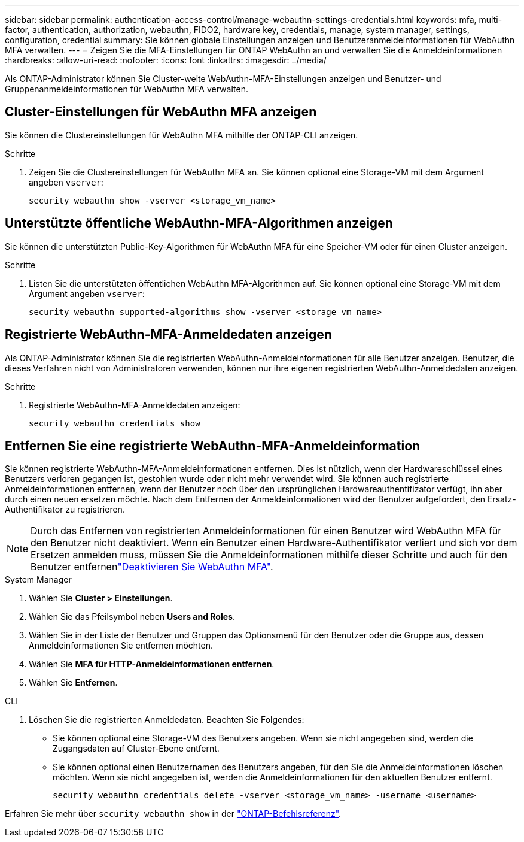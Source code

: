 ---
sidebar: sidebar 
permalink: authentication-access-control/manage-webauthn-settings-credentials.html 
keywords: mfa, multi-factor, authentication, authorization, webauthn, FIDO2, hardware key, credentials, manage, system manager, settings, configuration, credential 
summary: Sie können globale Einstellungen anzeigen und Benutzeranmeldeinformationen für WebAuthn MFA verwalten. 
---
= Zeigen Sie die MFA-Einstellungen für ONTAP WebAuthn an und verwalten Sie die Anmeldeinformationen
:hardbreaks:
:allow-uri-read: 
:nofooter: 
:icons: font
:linkattrs: 
:imagesdir: ../media/


[role="lead"]
Als ONTAP-Administrator können Sie Cluster-weite WebAuthn-MFA-Einstellungen anzeigen und Benutzer- und Gruppenanmeldeinformationen für WebAuthn MFA verwalten.



== Cluster-Einstellungen für WebAuthn MFA anzeigen

Sie können die Clustereinstellungen für WebAuthn MFA mithilfe der ONTAP-CLI anzeigen.

.Schritte
. Zeigen Sie die Clustereinstellungen für WebAuthn MFA an. Sie können optional eine Storage-VM mit dem Argument angeben `vserver`:
+
[source, console]
----
security webauthn show -vserver <storage_vm_name>
----




== Unterstützte öffentliche WebAuthn-MFA-Algorithmen anzeigen

Sie können die unterstützten Public-Key-Algorithmen für WebAuthn MFA für eine Speicher-VM oder für einen Cluster anzeigen.

.Schritte
. Listen Sie die unterstützten öffentlichen WebAuthn MFA-Algorithmen auf. Sie können optional eine Storage-VM mit dem Argument angeben `vserver`:
+
[source, console]
----
security webauthn supported-algorithms show -vserver <storage_vm_name>
----




== Registrierte WebAuthn-MFA-Anmeldedaten anzeigen

Als ONTAP-Administrator können Sie die registrierten WebAuthn-Anmeldeinformationen für alle Benutzer anzeigen. Benutzer, die dieses Verfahren nicht von Administratoren verwenden, können nur ihre eigenen registrierten WebAuthn-Anmeldedaten anzeigen.

.Schritte
. Registrierte WebAuthn-MFA-Anmeldedaten anzeigen:
+
[source, console]
----
security webauthn credentials show
----




== Entfernen Sie eine registrierte WebAuthn-MFA-Anmeldeinformation

Sie können registrierte WebAuthn-MFA-Anmeldeinformationen entfernen. Dies ist nützlich, wenn der Hardwareschlüssel eines Benutzers verloren gegangen ist, gestohlen wurde oder nicht mehr verwendet wird. Sie können auch registrierte Anmeldeinformationen entfernen, wenn der Benutzer noch über den ursprünglichen Hardwareauthentifizator verfügt, ihn aber durch einen neuen ersetzen möchte. Nach dem Entfernen der Anmeldeinformationen wird der Benutzer aufgefordert, den Ersatz-Authentifikator zu registrieren.


NOTE: Durch das Entfernen von registrierten Anmeldeinformationen für einen Benutzer wird WebAuthn MFA für den Benutzer nicht deaktiviert. Wenn ein Benutzer einen Hardware-Authentifikator verliert und sich vor dem Ersetzen anmelden muss, müssen Sie die Anmeldeinformationen mithilfe dieser Schritte und auch  für den Benutzer entfernenlink:disable-webauthn-mfa-task.html["Deaktivieren Sie WebAuthn MFA"].

[role="tabbed-block"]
====
.System Manager
--
. Wählen Sie *Cluster > Einstellungen*.
. Wählen Sie das Pfeilsymbol neben *Users and Roles*.
. Wählen Sie in der Liste der Benutzer und Gruppen das Optionsmenü für den Benutzer oder die Gruppe aus, dessen Anmeldeinformationen Sie entfernen möchten.
. Wählen Sie *MFA für HTTP-Anmeldeinformationen entfernen*.
. Wählen Sie *Entfernen*.


--
.CLI
--
. Löschen Sie die registrierten Anmeldedaten. Beachten Sie Folgendes:
+
** Sie können optional eine Storage-VM des Benutzers angeben. Wenn sie nicht angegeben sind, werden die Zugangsdaten auf Cluster-Ebene entfernt.
** Sie können optional einen Benutzernamen des Benutzers angeben, für den Sie die Anmeldeinformationen löschen möchten. Wenn sie nicht angegeben ist, werden die Anmeldeinformationen für den aktuellen Benutzer entfernt.
+
[source, console]
----
security webauthn credentials delete -vserver <storage_vm_name> -username <username>
----




--
====
Erfahren Sie mehr über `security webauthn show` in der link:https://docs.netapp.com/us-en/ontap-cli/search.html?q=security+webauthn+show["ONTAP-Befehlsreferenz"^].
